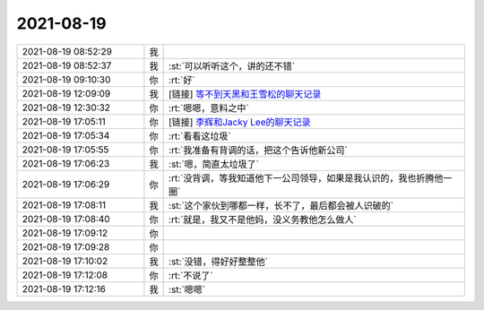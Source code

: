 2021-08-19
-------------

.. list-table::
   :widths: 25, 1, 60

   * - 2021-08-19 08:52:29
     - 我
     - .. image:: /images/385383.jpg
          :width: 100px
   * - 2021-08-19 08:52:37
     - 我
     - :st:`可以听听这个，讲的还不错`
   * - 2021-08-19 09:10:30
     - 你
     - :rt:`好`
   * - 2021-08-19 12:09:09
     - 我
     - [链接] `等不到天黑和王雪松的聊天记录 <https://support.weixin.qq.com/cgi-bin/mmsupport-bin/readtemplate?t=page/favorite_record__w_unsupport>`_
   * - 2021-08-19 12:30:32
     - 你
     - :rt:`嗯嗯，意料之中`
   * - 2021-08-19 17:05:11
     - 你
     - [链接] `李辉和Jacky Lee的聊天记录 <https://support.weixin.qq.com/cgi-bin/mmsupport-bin/readtemplate?t=page/favorite_record__w_unsupport>`_
   * - 2021-08-19 17:05:34
     - 你
     - :rt:`看看这垃圾`
   * - 2021-08-19 17:05:55
     - 你
     - :rt:`我准备有背调的话，把这个告诉他新公司`
   * - 2021-08-19 17:06:23
     - 我
     - :st:`嗯，简直太垃圾了`
   * - 2021-08-19 17:06:29
     - 你
     - :rt:`没背调，等我知道他下一公司领导，如果是我认识的，我也折腾他一圈`
   * - 2021-08-19 17:08:11
     - 我
     - :st:`这个家伙到哪都一样，长不了，最后都会被人识破的`
   * - 2021-08-19 17:08:40
     - 你
     - :rt:`就是，我又不是他妈，没义务教他怎么做人`
   * - 2021-08-19 17:09:12
     - 你
     - .. raw:: html
       
          <audio controls="controls"><source src="_static/mp3/385395.mp3" type="audio/mpeg" />不能播放语音</audio>
   * - 2021-08-19 17:09:28
     - 你
     - .. raw:: html
       
          <audio controls="controls"><source src="_static/mp3/385396.mp3" type="audio/mpeg" />不能播放语音</audio>
   * - 2021-08-19 17:10:02
     - 我
     - :st:`没错，得好好整整他`
   * - 2021-08-19 17:12:08
     - 你
     - :rt:`不说了`
   * - 2021-08-19 17:12:16
     - 我
     - :st:`嗯嗯`